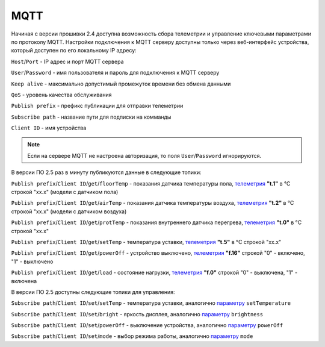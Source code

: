 **MQTT**
========

Начиная с версии прошивки 2.4 доступна возможность сбора телеметрии и управление ключевыми параметрами по протоколу MQTT.
Настройки подключения к MQTT серверу доступны только через веб-интерфейс устройства, который доступен по его локальному IP адресу:

``Host``/``Port`` - IP адрес и порт MQTT сервера

``User``/``Password`` - имя пользователя и пароль для подключения к MQTT серверу

``Keep alive`` - максимально допустимый промежуток времени без обмена данными

``QoS`` - уровень качества обслуживания

``Publish prefix`` - префикс публикации для отправки телеметрии

``Subscribe path`` - название пути для подписки на комманды

``Client ID`` - имя устройства

.. note::
		Если на сервере MQTT не настроена авторизация, то поля ``User``/``Password`` игнорируются.

В версии ПО 2.5 раз в минуту публикуются данные в следующие топики:

``Publish prefix``/``Client ID``/``get``/``floorTemp`` - показания датчика температуры пола, `телеметрия <telemetry_ru.html>`_ **"t.1"** в °C строкой "xx.x" (модели с датчиком пола)

``Publish prefix``/``Client ID``/``get``/``airTemp`` - показания датчика температуры воздуха, `телеметрия <telemetry_ru.html>`_ **"t.2"** в °C строкой "xx.x" (модели с датчиком воздуха)

``Publish prefix``/``Client ID``/``get``/``protTemp`` - показания внутреннего датчика перегрева, `телеметрия <telemetry_ru.html>`_ **"t.0"** в °C строкой "xx.x"

``Publish prefix``/``Client ID``/``get``/``setTemp`` - температура уставки, `телеметрия <telemetry_ru.html>`_ **"t.5"** в °C строкой "xx.x"

``Publish prefix``/``Client ID``/``get``/``powerOff`` - устройство выключено, `телеметрия <telemetry_ru.html>`_ **"f.16"** строкой "0" - включено, "1" - выключено

``Publish prefix``/``Client ID``/``get``/``load`` - состояние нагрузки, `телеметрия <telemetry_ru.html>`_ **"f.0"** строкой "0" - выключена, "1" - включена

В версии ПО 2.5 доступны следующие топики для управления:

``Subscribe path``/``Client ID``/``set``/``setTemp`` - температура уставки, аналогично `параметру <parameters_ru.html>`_ ``setTemperature``

``Subscribe path``/``Client ID``/``set``/``bright`` - яркость дисплея, аналогично `параметру <parameters_ru.html>`_ ``brightness``

``Subscribe path``/``Client ID``/``set``/``powerOff`` - выключение устройства, аналогично `параметру <parameters_ru.html>`_ ``powerOff``

``Subscribe path``/``Client ID``/``set``/``mode`` - выбор режима работы, аналогично `параметру <parameters_ru.html>`_ ``mode``
